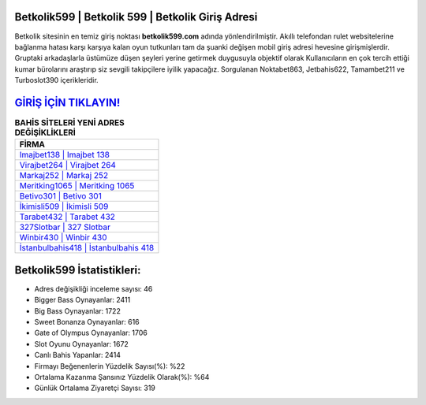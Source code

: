 ﻿Betkolik599 | Betkolik 599 | Betkolik Giriş Adresi
===================================

.. image:: images/betkolik-giris.jpg
   :width: 600
   
Betkolik sitesinin en temiz giriş noktası **betkolik599.com** adında yönlendirilmiştir. Akıllı telefondan rulet websitelerine bağlanma hatası karşı karşıya kalan oyun tutkunları tam da şuanki değişen mobil giriş adresi hevesine girişmişlerdir. Gruptaki arkadaşlarla üstümüze düşen şeyleri yerine getirmek duygusuyla objektif olarak Kullanıcıların en çok tercih ettiği kumar bürolarını araştırıp siz sevgili takipçilere iyilik yapacağız. Sorgulanan Noktabet863, Jetbahis622, Tamambet211 ve Turboslot390 içerikleridir.

`GİRİŞ İÇİN TIKLAYIN! <https://cutt.ly/QwVVg2Vk>`_
==============

.. list-table:: **BAHİS SİTELERİ YENİ ADRES DEĞİŞİKLİKLERİ**
   :widths: 100
   :header-rows: 1

   * - FİRMA
   * - `Imajbet138 | Imajbet 138 <imajbet138-imajbet-138-imajbet-giris-adresi.html>`_
   * - `Virajbet264 | Virajbet 264 <virajbet264-virajbet-264-virajbet-giris-adresi.html>`_
   * - `Markaj252 | Markaj 252 <markaj252-markaj-252-markaj-giris-adresi.html>`_	 
   * - `Meritking1065 | Meritking 1065 <meritking1065-meritking-1065-meritking-giris-adresi.html>`_	 
   * - `Betivo301 | Betivo 301 <betivo301-betivo-301-betivo-giris-adresi.html>`_ 
   * - `İkimisli509 | İkimisli 509 <ikimisli509-ikimisli-509-ikimisli-giris-adresi.html>`_
   * - `Tarabet432 | Tarabet 432 <tarabet432-tarabet-432-tarabet-giris-adresi.html>`_	 
   * - `327Slotbar | 327 Slotbar <327slotbar-327-slotbar-slotbar-giris-adresi.html>`_
   * - `Winbir430 | Winbir 430 <winbir430-winbir-430-winbir-giris-adresi.html>`_
   * - `İstanbulbahis418 | İstanbulbahis 418 <istanbulbahis418-istanbulbahis-418-istanbulbahis-giris-adresi.html>`_
	 
Betkolik599 İstatistikleri:
===================================	 
* Adres değişikliği inceleme sayısı: 46
* Bigger Bass Oynayanlar: 2411
* Big Bass Oynayanlar: 1722
* Sweet Bonanza Oynayanlar: 616
* Gate of Olympus Oynayanlar: 1706
* Slot Oyunu Oynayanlar: 1672
* Canlı Bahis Yapanlar: 2414
* Firmayı Beğenenlerin Yüzdelik Sayısı(%): %22
* Ortalama Kazanma Şansınız Yüzdelik Olarak(%): %64
* Günlük Ortalama Ziyaretçi Sayısı: 319
